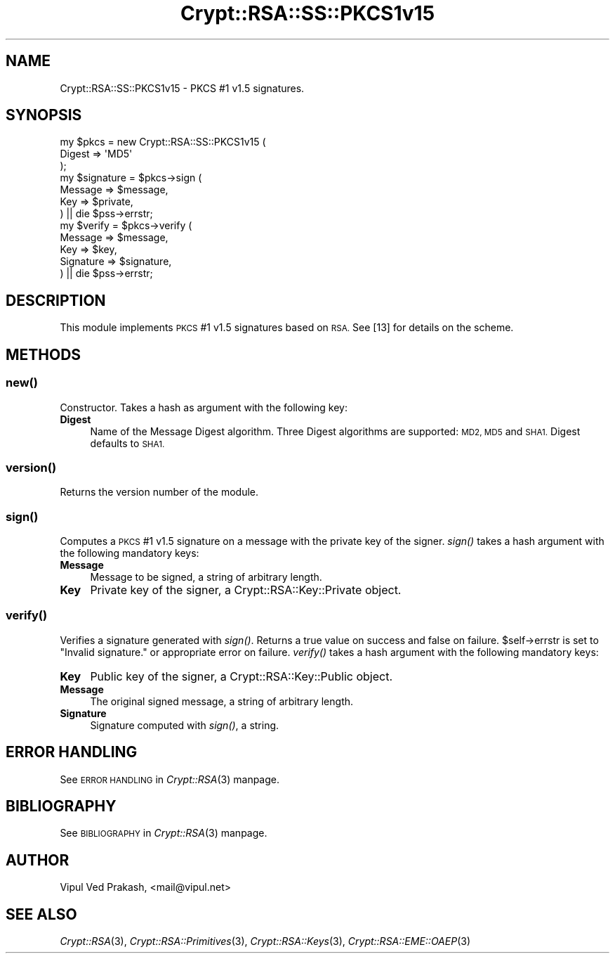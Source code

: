 .\" Automatically generated by Pod::Man 2.28 (Pod::Simple 3.28)
.\"
.\" Standard preamble:
.\" ========================================================================
.de Sp \" Vertical space (when we can't use .PP)
.if t .sp .5v
.if n .sp
..
.de Vb \" Begin verbatim text
.ft CW
.nf
.ne \\$1
..
.de Ve \" End verbatim text
.ft R
.fi
..
.\" Set up some character translations and predefined strings.  \*(-- will
.\" give an unbreakable dash, \*(PI will give pi, \*(L" will give a left
.\" double quote, and \*(R" will give a right double quote.  \*(C+ will
.\" give a nicer C++.  Capital omega is used to do unbreakable dashes and
.\" therefore won't be available.  \*(C` and \*(C' expand to `' in nroff,
.\" nothing in troff, for use with C<>.
.tr \(*W-
.ds C+ C\v'-.1v'\h'-1p'\s-2+\h'-1p'+\s0\v'.1v'\h'-1p'
.ie n \{\
.    ds -- \(*W-
.    ds PI pi
.    if (\n(.H=4u)&(1m=24u) .ds -- \(*W\h'-12u'\(*W\h'-12u'-\" diablo 10 pitch
.    if (\n(.H=4u)&(1m=20u) .ds -- \(*W\h'-12u'\(*W\h'-8u'-\"  diablo 12 pitch
.    ds L" ""
.    ds R" ""
.    ds C` ""
.    ds C' ""
'br\}
.el\{\
.    ds -- \|\(em\|
.    ds PI \(*p
.    ds L" ``
.    ds R" ''
.    ds C`
.    ds C'
'br\}
.\"
.\" Escape single quotes in literal strings from groff's Unicode transform.
.ie \n(.g .ds Aq \(aq
.el       .ds Aq '
.\"
.\" If the F register is turned on, we'll generate index entries on stderr for
.\" titles (.TH), headers (.SH), subsections (.SS), items (.Ip), and index
.\" entries marked with X<> in POD.  Of course, you'll have to process the
.\" output yourself in some meaningful fashion.
.\"
.\" Avoid warning from groff about undefined register 'F'.
.de IX
..
.nr rF 0
.if \n(.g .if rF .nr rF 1
.if (\n(rF:(\n(.g==0)) \{
.    if \nF \{
.        de IX
.        tm Index:\\$1\t\\n%\t"\\$2"
..
.        if !\nF==2 \{
.            nr % 0
.            nr F 2
.        \}
.    \}
.\}
.rr rF
.\" ========================================================================
.\"
.IX Title "Crypt::RSA::SS::PKCS1v15 3"
.TH Crypt::RSA::SS::PKCS1v15 3 "2009-06-07" "perl v5.20.2" "User Contributed Perl Documentation"
.\" For nroff, turn off justification.  Always turn off hyphenation; it makes
.\" way too many mistakes in technical documents.
.if n .ad l
.nh
.SH "NAME"
Crypt::RSA::SS::PKCS1v15 \- PKCS #1 v1.5 signatures.
.SH "SYNOPSIS"
.IX Header "SYNOPSIS"
.Vb 3
\&    my $pkcs = new Crypt::RSA::SS::PKCS1v15 ( 
\&                        Digest => \*(AqMD5\*(Aq
\&                    );
\&
\&    my $signature = $pkcs\->sign (
\&                        Message => $message,
\&                        Key     => $private, 
\&                    ) || die $pss\->errstr;
\&
\&    my $verify    = $pkcs\->verify (
\&                        Message   => $message, 
\&                        Key       => $key, 
\&                        Signature => $signature, 
\&                    ) || die $pss\->errstr;
.Ve
.SH "DESCRIPTION"
.IX Header "DESCRIPTION"
This module implements \s-1PKCS\s0 #1 v1.5 signatures based on \s-1RSA.\s0 See [13] 
for details on the scheme.
.SH "METHODS"
.IX Header "METHODS"
.SS "\fB\fP\f(BInew()\fP\fB\fP"
.IX Subsection "new()"
Constructor.   Takes a hash as argument with the following key:
.IP "\fBDigest\fR" 4
.IX Item "Digest"
Name of the Message Digest algorithm. Three Digest algorithms are
supported: \s-1MD2, MD5\s0 and \s-1SHA1.\s0 Digest defaults to \s-1SHA1.\s0
.SS "\fB\fP\f(BIversion()\fP\fB\fP"
.IX Subsection "version()"
Returns the version number of the module.
.SS "\fB\fP\f(BIsign()\fP\fB\fP"
.IX Subsection "sign()"
Computes a \s-1PKCS\s0 #1 v1.5 signature on a message with the private key of the
signer. \fIsign()\fR takes a hash argument with the following mandatory keys:
.IP "\fBMessage\fR" 4
.IX Item "Message"
Message to be signed, a string of arbitrary length.
.IP "\fBKey\fR" 4
.IX Item "Key"
Private key of the signer, a Crypt::RSA::Key::Private object.
.SS "\fB\fP\f(BIverify()\fP\fB\fP"
.IX Subsection "verify()"
Verifies a signature generated with \fIsign()\fR. Returns a true value on
success and false on failure. \f(CW$self\fR\->errstr is set to \*(L"Invalid signature.\*(R"
or appropriate error on failure. \fIverify()\fR takes a hash argument with the
following mandatory keys:
.IP "\fBKey\fR" 4
.IX Item "Key"
Public key of the signer, a Crypt::RSA::Key::Public object.
.IP "\fBMessage\fR" 4
.IX Item "Message"
The original signed message, a string of arbitrary length.
.IP "\fBSignature\fR" 4
.IX Item "Signature"
Signature computed with \fIsign()\fR, a string.
.SH "ERROR HANDLING"
.IX Header "ERROR HANDLING"
See \s-1ERROR HANDLING\s0 in \fICrypt::RSA\fR\|(3) manpage.
.SH "BIBLIOGRAPHY"
.IX Header "BIBLIOGRAPHY"
See \s-1BIBLIOGRAPHY\s0 in \fICrypt::RSA\fR\|(3) manpage.
.SH "AUTHOR"
.IX Header "AUTHOR"
Vipul Ved Prakash, <mail@vipul.net>
.SH "SEE ALSO"
.IX Header "SEE ALSO"
\&\fICrypt::RSA\fR\|(3), \fICrypt::RSA::Primitives\fR\|(3), \fICrypt::RSA::Keys\fR\|(3),
\&\fICrypt::RSA::EME::OAEP\fR\|(3)

